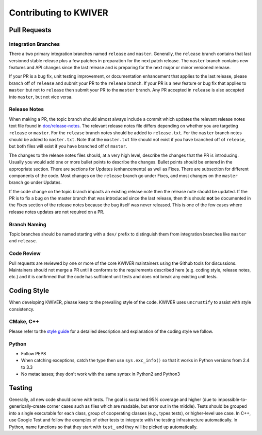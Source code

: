 ======================
Contributing to KWIVER
======================

Pull Requests
=============

Integration Branches
--------------------

There a two primary integration branches named ``release`` and ``master``.
Generally, the ``release`` branch contains that last versioned stable release
plus a few patches in preparation for the next patch release.  The ``master``
branch contains new features and API changes since the last release and is
preparing for the next major or minor versioned release.

If your PR is a bug fix, unit testing improvement, or documentation enhancement
that applies to the last release, please branch off of ``release`` and submit
your PR to the ``release`` branch. If your PR is a new feature or bug fix
that applies to ``master`` but not to ``release`` then submit your PR to the
``master`` branch.  Any PR accepted in ``release`` is also accepted into
``master``, but not vice versa.

Release Notes
-------------

When making a PR, the topic branch should almost always include a commit which
updates the relevant release notes text file found in `<doc/release-notes>`_.
The relevant release notes file differs depending on whether you are targeting
``release`` or ``master``.  For the ``release`` branch notes should be added
to ``release.txt``.  For the ``master`` branch notes should be added to
``master.txt``.  Note that the ``master.txt`` file should not exist if you
have branched off of ``release``, but both files will exist if you have
branched off of ``master``.

The changes to the release notes files should, at a very high level, describe
the changes that the PR is introducing.  Usually you would add one or more
bullet points to describe the changes.  Bullet points should be entered in
the appropriate section.  There are sections for Updates (enhancements) as
well as Fixes.  There are subsection for different components of the code.
Most changes on the ``release`` branch go under Fixes, and most changes on
the ``master`` branch go under Updates.

If the code change on the topic branch impacts an existing release note
then the release note should be updated.  If the PR is to fix a bug
on the master branch that was introduced since the last release, then this
should **not** be documented in the Fixes section of the release notes
because the bug itself was never released.  This is one of the few cases
where release notes updates are not required on a PR.

Branch Naming
-------------

Topic branches should be named starting with a ``dev/`` prefix to distinguish
them from integration branches like ``master`` and ``release``.

Code Review
-----------

Pull requests are reviewed by one or more of the core KWIVER maintainers
using the Github tools for discussions.  Maintainers should not merge
a PR until it conforms to the requirements described here (e.g.
coding style, release notes, etc.) and it is confirmed that the code
has sufficient unit tests and does not break any existing unit tests.


Coding Style
============

When developing KWIVER, please keep to the prevailing style of the code. KWIVER
uses ``uncrustify`` to assist with style consistency.

CMake, C++
----------

Please refer to the `style guide <doc/code-style.rst>`_ for a detailed
description and explanation of the coding style we follow.

Python
------

* Follow PEP8

* When catching exceptions, catch the type then use ``sys.exc_info()`` so
  that it works in Python versions from 2.4 to 3.3

* No metaclasses; they don't work with the same syntax in Python2 and Python3


Testing
=======

Generally, all new code should come with tests. The goal is sustained 95%
coverage and higher (due to impossible-to-generically-create corner cases such
as files which are readable, but error out in the middle). Tests should be
grouped into a single executable for each class, group of cooperating classes
(e.g., types tests), or higher-level use case. In C++, use Google Test and
follow the examples of other tests to integrate with the testing infrastructure
automatically. In Python, name functions so that they start with ``test_`` and
they will be picked up automatically.
